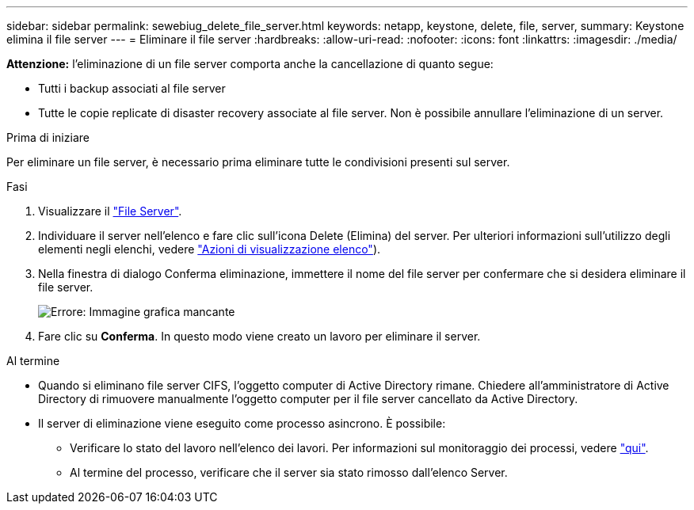 ---
sidebar: sidebar 
permalink: sewebiug_delete_file_server.html 
keywords: netapp, keystone, delete, file, server, 
summary: Keystone elimina il file server 
---
= Eliminare il file server
:hardbreaks:
:allow-uri-read: 
:nofooter: 
:icons: font
:linkattrs: 
:imagesdir: ./media/


[role="lead"]
*Attenzione:* l'eliminazione di un file server comporta anche la cancellazione di quanto segue:

* Tutti i backup associati al file server
* Tutte le copie replicate di disaster recovery associate al file server. Non è possibile annullare l'eliminazione di un server.


.Prima di iniziare
Per eliminare un file server, è necessario prima eliminare tutte le condivisioni presenti sul server.

.Fasi
. Visualizzare il link:sewebiug_view_servers.html#view-servers["File Server"].
. Individuare il server nell'elenco e fare clic sull'icona Delete (Elimina) del server. Per ulteriori informazioni sull'utilizzo degli elementi negli elenchi, vedere link:sewebiug_netapp_service_engine_web_interface_overview.html#list-view["Azioni di visualizzazione elenco"]).
. Nella finestra di dialogo Conferma eliminazione, immettere il nome del file server per confermare che si desidera eliminare il file server.
+
image:sewebiug_image21.png["Errore: Immagine grafica mancante"]

. Fare clic su *Conferma*. In questo modo viene creato un lavoro per eliminare il server.


.Al termine
* Quando si eliminano file server CIFS, l'oggetto computer di Active Directory rimane. Chiedere all'amministratore di Active Directory di rimuovere manualmente l'oggetto computer per il file server cancellato da Active Directory.
* Il server di eliminazione viene eseguito come processo asincrono. È possibile:
+
** Verificare lo stato del lavoro nell'elenco dei lavori. Per informazioni sul monitoraggio dei processi, vedere link:sewebiug_netapp_service_engine_web_interface_overview.html#jobs-and-job-status-indicator["qui"].
** Al termine del processo, verificare che il server sia stato rimosso dall'elenco Server.



